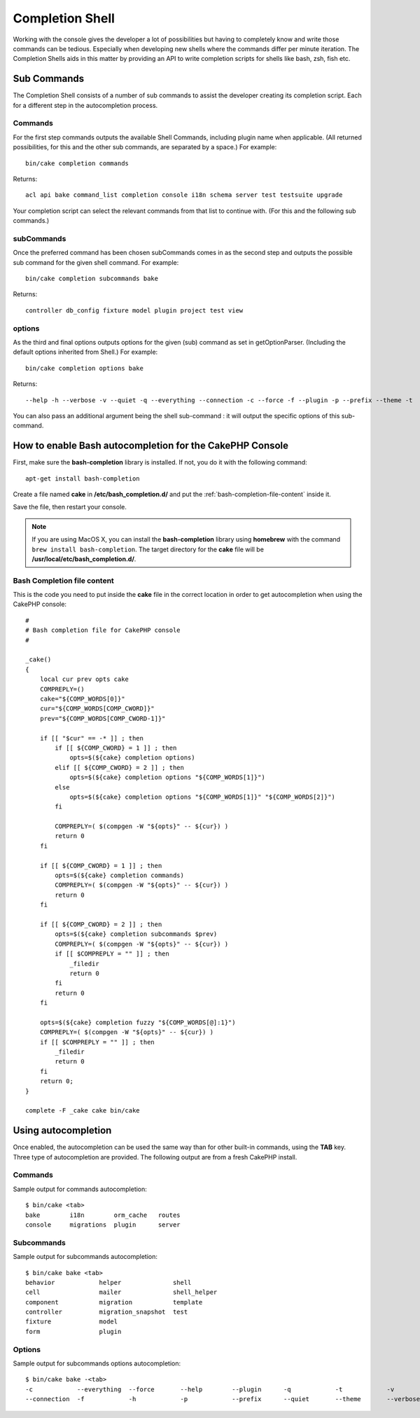 Completion Shell
################

Working with the console gives the developer a lot of possibilities but having
to completely know and write those commands can be tedious. Especially when
developing new shells where the commands differ per minute iteration. The
Completion Shells aids in this matter by providing an API to write completion
scripts for shells like bash, zsh, fish etc.

Sub Commands
============

The Completion Shell consists of a number of sub commands to assist the
developer creating its completion script. Each for a different step in the
autocompletion process.

Commands
--------

For the first step commands outputs the available Shell Commands, including
plugin name when applicable. (All returned possibilities, for this and the other
sub commands, are separated by a space.) For example::

    bin/cake completion commands

Returns::

    acl api bake command_list completion console i18n schema server test testsuite upgrade

Your completion script can select the relevant commands from that list to
continue with. (For this and the following sub commands.)

subCommands
-----------

Once the preferred command has been chosen subCommands comes in as the second
step and outputs the possible sub command for the given shell command. For
example::

    bin/cake completion subcommands bake

Returns::

    controller db_config fixture model plugin project test view

options
-------

As the third and final options outputs options for the given (sub) command as
set in getOptionParser. (Including the default options inherited from Shell.)
For example::

    bin/cake completion options bake

Returns::

    --help -h --verbose -v --quiet -q --everything --connection -c --force -f --plugin -p --prefix --theme -t

You can also pass an additional argument being the shell sub-command : it will
output the specific options of this sub-command.

How to enable Bash autocompletion for the CakePHP Console
=========================================================

First, make sure the **bash-completion** library is installed. If not, you do it
with the following command::

    apt-get install bash-completion

Create a file named **cake** in **/etc/bash_completion.d/** and put the
:ref:`bash-completion-file-content` inside it.

Save the file, then restart your console.

.. note::

    If you are using MacOS X, you can install the **bash-completion** library
    using **homebrew** with the command ``brew install bash-completion``.
    The target directory for the **cake** file will be
    **/usr/local/etc/bash_completion.d/**.

.. _bash-completion-file-content:

Bash Completion file content
----------------------------

This is the code you need to put inside the **cake** file in the correct location
in order to get autocompletion when using the CakePHP console::

    #
    # Bash completion file for CakePHP console
    #

    _cake()
    {
        local cur prev opts cake
        COMPREPLY=()
        cake="${COMP_WORDS[0]}"
        cur="${COMP_WORDS[COMP_CWORD]}"
        prev="${COMP_WORDS[COMP_CWORD-1]}"

        if [[ "$cur" == -* ]] ; then
            if [[ ${COMP_CWORD} = 1 ]] ; then
                opts=$(${cake} completion options)
            elif [[ ${COMP_CWORD} = 2 ]] ; then
                opts=$(${cake} completion options "${COMP_WORDS[1]}")
            else
                opts=$(${cake} completion options "${COMP_WORDS[1]}" "${COMP_WORDS[2]}")
            fi

            COMPREPLY=( $(compgen -W "${opts}" -- ${cur}) )
            return 0
        fi

        if [[ ${COMP_CWORD} = 1 ]] ; then
            opts=$(${cake} completion commands)
            COMPREPLY=( $(compgen -W "${opts}" -- ${cur}) )
            return 0
        fi

        if [[ ${COMP_CWORD} = 2 ]] ; then
            opts=$(${cake} completion subcommands $prev)
            COMPREPLY=( $(compgen -W "${opts}" -- ${cur}) )
            if [[ $COMPREPLY = "" ]] ; then
                _filedir
                return 0
            fi
            return 0
        fi

        opts=$(${cake} completion fuzzy "${COMP_WORDS[@]:1}")
        COMPREPLY=( $(compgen -W "${opts}" -- ${cur}) )
        if [[ $COMPREPLY = "" ]] ; then
            _filedir
            return 0
        fi
        return 0;
    }

    complete -F _cake cake bin/cake


Using autocompletion
====================

Once enabled, the autocompletion can be used the same way than for other
built-in commands, using the **TAB** key.
Three type of autocompletion are provided. The following output are from a fresh CakePHP install.

Commands
--------

Sample output for commands autocompletion::

    $ bin/cake <tab>
    bake        i18n        orm_cache   routes
    console     migrations  plugin      server

Subcommands
-----------

Sample output for subcommands autocompletion::

    $ bin/cake bake <tab>
    behavior            helper              shell
    cell                mailer              shell_helper
    component           migration           template
    controller          migration_snapshot  test
    fixture             model
    form                plugin

Options
-------

Sample output for subcommands options autocompletion::

    $ bin/cake bake -<tab>
    -c            --everything  --force       --help        --plugin      -q            -t            -v
    --connection  -f            -h            -p            --prefix      --quiet       --theme       --verbose

